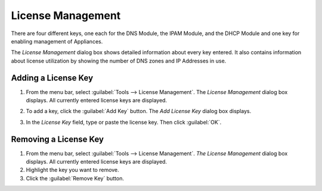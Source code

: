 .. _admin-license:

License Management
==================

There are four different keys, one each for the DNS Module, the IPAM Module, and the DHCP Module and one key for enabling management of Appliances.

The *License Management* dialog box shows detailed information about every key entered. It also contains information about license utilization by showing the number of DNS zones and IP Addresses in use.

Adding a License Key
--------------------

1. From the menu bar, select :guilabel:`Tools --> License Management`. The *License Management* dialog box displays. All currently entered license keys are displayed.

.. image:: ../../images/admin-license-empty.png
  :width: 80%
  :align: center

2. To add a key, click the :guilabel:`Add Key` button. The *Add License Key* dialog box displays.

.. image:: ../../images/admin-add-license.png
  :width: 50%
  :align: center

3. In the *License Key* field, type or paste the license key. Then click :guilabel:`OK`.

Removing a License Key
----------------------

1. From the menu bar, select :guilabel:`Tools --> License Management`. *The License Management* dialog box displays. All currently entered license keys are displayed.

2. Highlight the key you want to remove.

3. Click the :guilabel:`Remove Key` button.
